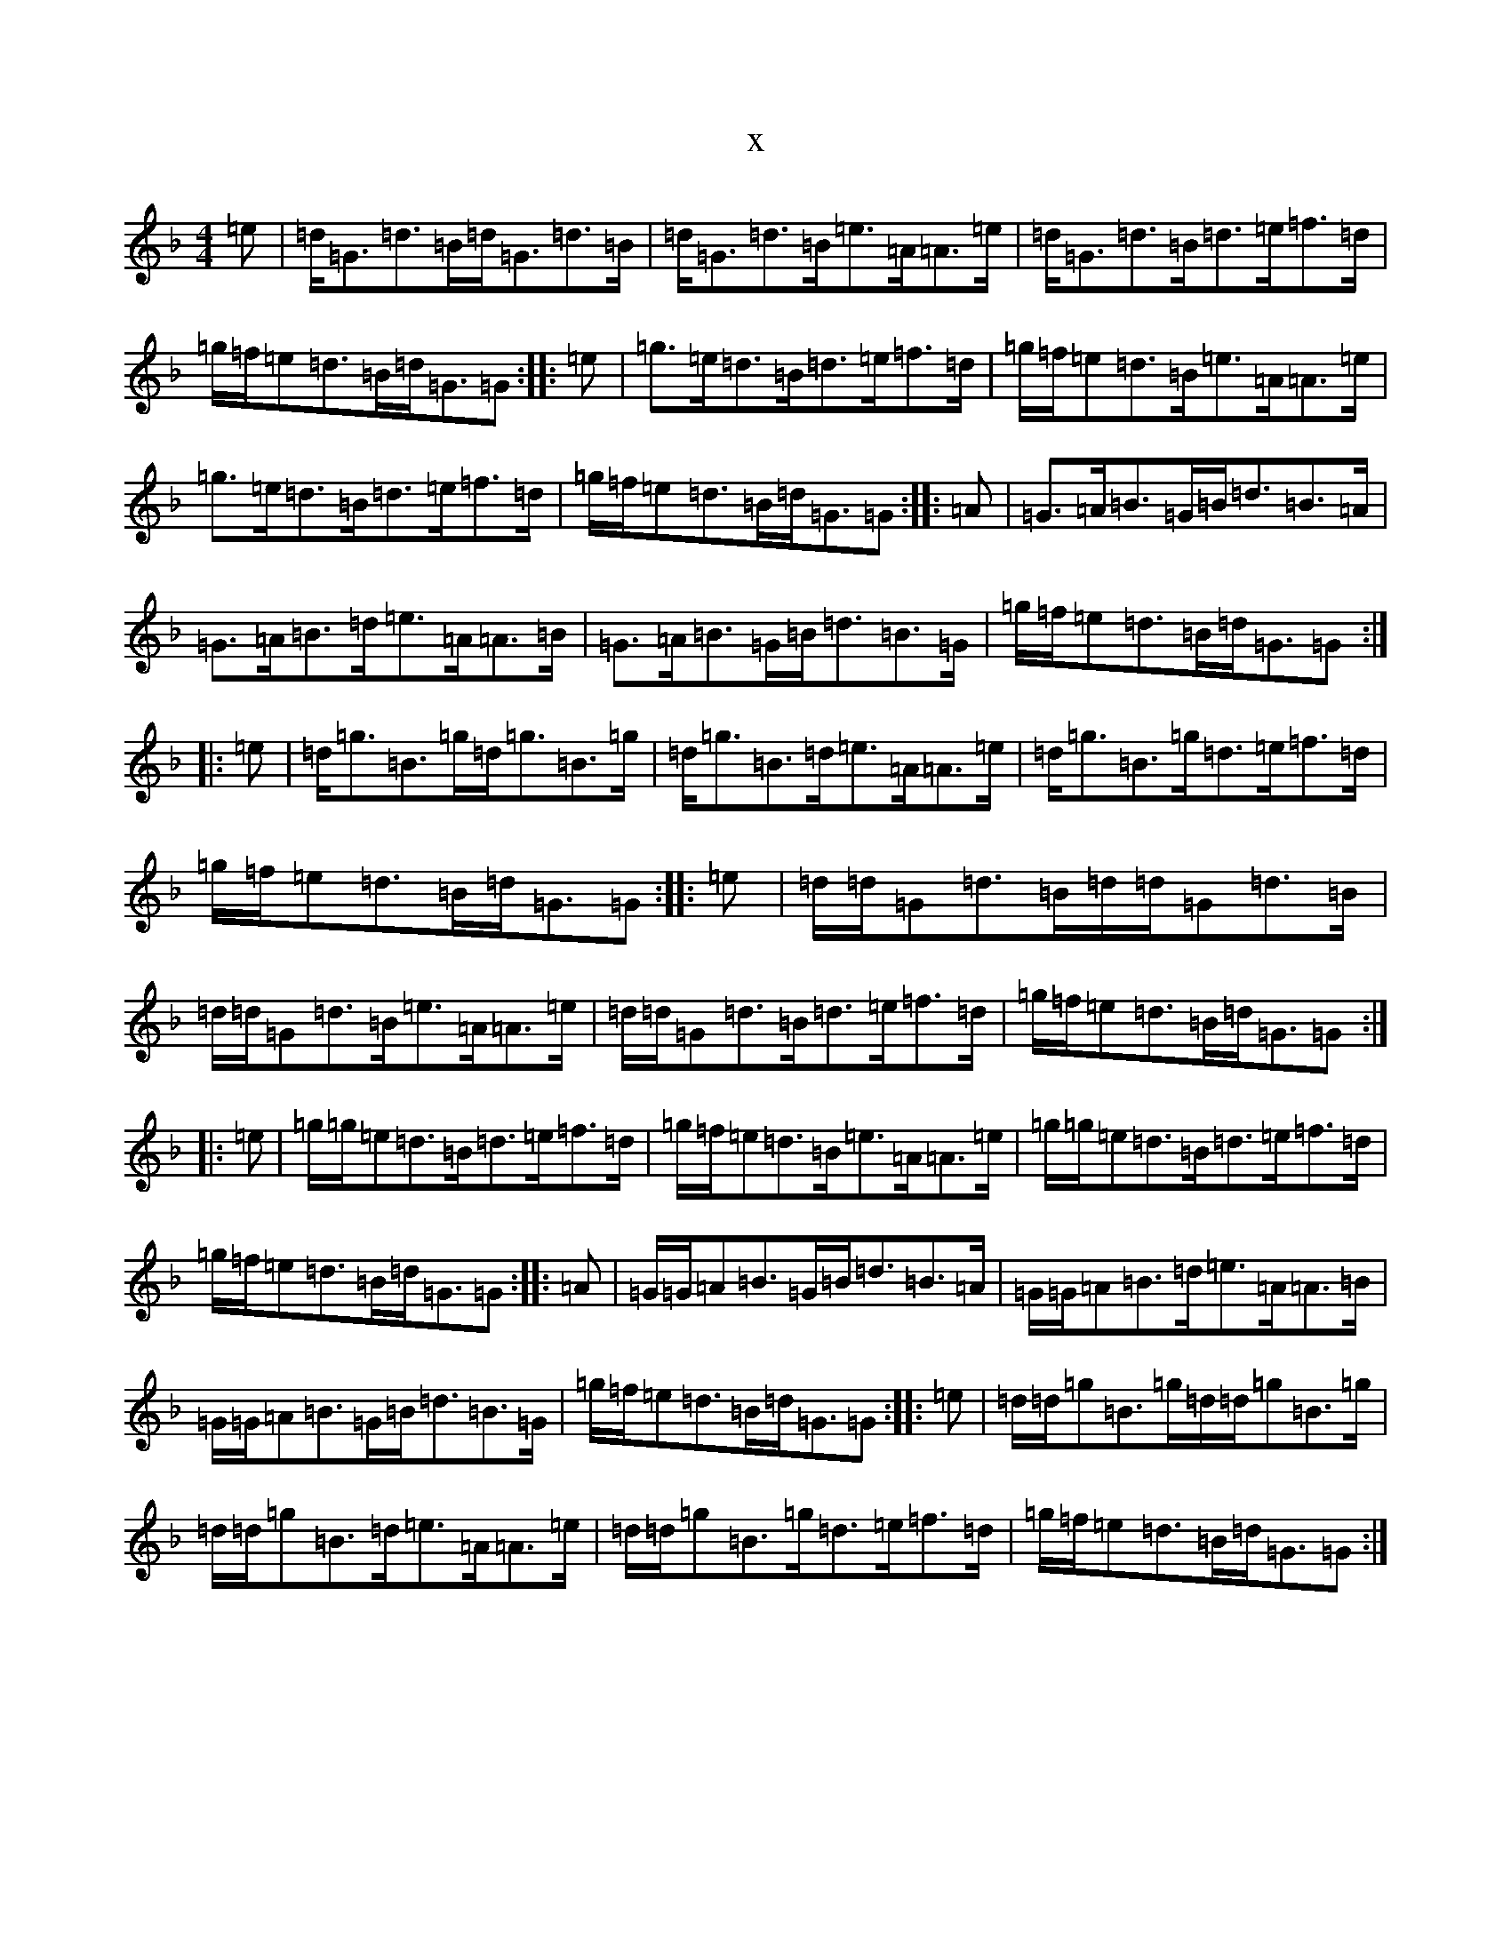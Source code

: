 X:12905
T:x
L:1/8
M:4/4
K: C Mixolydian
=e|=d<=G=d>=B=d<=G=d>=B|=d<=G=d>=B=e>=A=A>=e|=d<=G=d>=B=d>=e=f>=d|=g/2=f/2=e=d>=B=d<=G=G:||:=e|=g>=e=d>=B=d>=e=f>=d|=g/2=f/2=e=d>=B=e>=A=A>=e|=g>=e=d>=B=d>=e=f>=d|=g/2=f/2=e=d>=B=d<=G=G:||:=A|=G>=A=B>=G=B<=d=B>=A|=G>=A=B>=d=e>=A=A>=B|=G>=A=B>=G=B<=d=B>=G|=g/2=f/2=e=d>=B=d<=G=G:||:=e|=d<=g=B>=g=d<=g=B>=g|=d<=g=B>=d=e>=A=A>=e|=d<=g=B>=g=d>=e=f>=d|=g/2=f/2=e=d>=B=d<=G=G:||:=e|=d/2=d/2=G=d>=B=d/2=d/2=G=d>=B|=d/2=d/2=G=d>=B=e>=A=A>=e|=d/2=d/2=G=d>=B=d>=e=f>=d|=g/2=f/2=e=d>=B=d<=G=G:||:=e|=g/2=g/2=e=d>=B=d>=e=f>=d|=g/2=f/2=e=d>=B=e>=A=A>=e|=g/2=g/2=e=d>=B=d>=e=f>=d|=g/2=f/2=e=d>=B=d<=G=G:||:=A|=G/2=G/2=A=B>=G=B<=d=B>=A|=G/2=G/2=A=B>=d=e>=A=A>=B|=G/2=G/2=A=B>=G=B<=d=B>=G|=g/2=f/2=e=d>=B=d<=G=G:||:=e|=d/2=d/2=g=B>=g=d/2=d/2=g=B>=g|=d/2=d/2=g=B>=d=e>=A=A>=e|=d/2=d/2=g=B>=g=d>=e=f>=d|=g/2=f/2=e=d>=B=d<=G=G:|